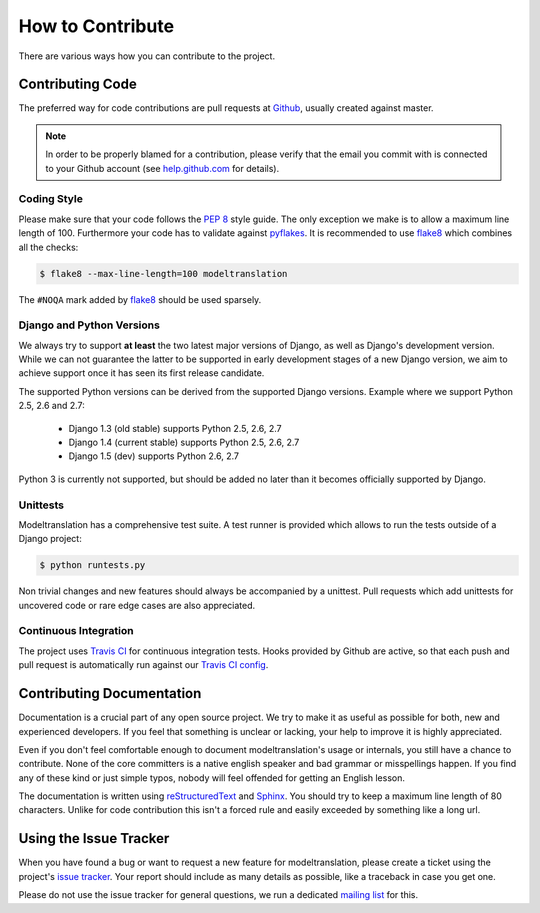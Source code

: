 .. _contribute:

How to Contribute
=================

There are various ways how you can contribute to the project.


Contributing Code
-----------------

The preferred way for code contributions are pull requests at `Github`_, usually
created against master.

.. note::

    In order to be properly blamed for a contribution, please verify that the
    email you commit with is connected to your Github account (see
    `help.github.com`_ for details).


Coding Style
************

Please make sure that your code follows the `PEP 8`_ style guide. The only
exception we make is to allow a maximum line length of 100. Furthermore
your code has to validate against `pyflakes`_. It is recommended to use
`flake8`_ which combines all the checks:

.. code-block:: console

    $ flake8 --max-line-length=100 modeltranslation

The ``#NOQA`` mark added by `flake8`_ should be used sparsely.


Django and Python Versions
**************************

We always try to support **at least** the two latest major versions of Django,
as well as Django's development version. While we can not guarantee the latter
to be supported in early development stages of a new Django version, we aim
to achieve support once it has seen its first release candidate.

The supported Python versions can be derived from the supported Django versions.
Example where we support Python 2.5, 2.6 and 2.7:

 * Django 1.3 (old stable) supports Python 2.5, 2.6, 2.7
 * Django 1.4 (current stable) supports Python 2.5, 2.6, 2.7
 * Django 1.5 (dev) supports Python 2.6, 2.7

Python 3 is currently not supported, but should be added no later than it becomes
officially supported by Django.


Unittests
*********

Modeltranslation has a comprehensive test suite. A test runner is provided which
allows to run the tests outside of a Django project:

.. code-block:: console

    $ python runtests.py

Non trivial changes and new features should always be accompanied by a unittest.
Pull requests which add unittests for uncovered code or rare edge cases are also
appreciated.


Continuous Integration
**********************

The project uses `Travis CI`_ for continuous integration tests. Hooks provided
by Github are active, so that each push and pull request is automatically run
against our `Travis CI config`_.


Contributing Documentation
--------------------------

Documentation is a crucial part of any open source project. We try to make
it as useful as possible for both, new and experienced developers. If you
feel that something is unclear or lacking, your help to improve it is highly
appreciated.

Even if you don't feel comfortable enough to document modeltranslation's usage
or internals, you still have a chance to contribute. None of the core
committers is a native english speaker and bad grammar or misspellings happen.
If you find any of these kind or just simple typos, nobody will feel offended
for getting an English lesson.

The documentation is written using `reStructuredText`_ and `Sphinx`_. You
should try to keep a maximum line length of 80 characters. Unlike for code
contribution this isn't a forced rule and easily exceeded by something like a
long url.


Using the Issue Tracker
-----------------------

When you have found a bug or want to request a new feature for modeltranslation,
please create a ticket using the project's `issue tracker`_. Your report should
include as many details as possible, like a traceback in case you get one.

Please do not use the issue tracker for general questions, we run a dedicated
`mailing list`_ for this.


.. _help.github.com: https://help.github.com/articles/why-are-my-commits-linked-to-the-wrong-user
.. _PEP 8: http://www.python.org/dev/peps/pep-0008/
.. _pyflakes: https://pypi.python.org/pypi/pyflakes
.. _flake8: https://pypi.python.org/pypi/flake8
.. _Github: https://github.com/deschler/django-modeltranslation
.. _Travis CI: https://travis-ci.org/deschler/django-modeltranslation
.. _Travis CI config: https://github.com/deschler/django-modeltranslation/blob/master/.travis.yml
.. _reStructuredText: http://docutils.sourceforge.net/rst.html
.. _Sphinx: http://sphinx-doc.org/
.. _issue tracker: https://github.com/deschler/django-modeltranslation/issues
.. _mailing list: http://groups.google.com/group/django-modeltranslation
